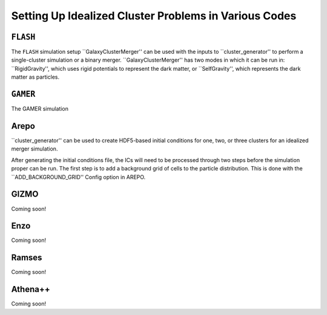 .. _codes:

Setting Up Idealized Cluster Problems in Various Codes
------------------------------------------------------

``FLASH``
=========

The ``FLASH`` simulation setup ``GalaxyClusterMerger'' can be used with the 
inputs to ``cluster_generator'' to perform a single-cluster simulation or a 
binary merger. ``GalaxyClusterMerger'' has two modes in which it can be run in: 
``RigidGravity'', which uses rigid potentials to represent the dark matter, or
``SelfGravity'', which represents the dark matter as particles. 

``GAMER``
=========

The GAMER simulation 

Arepo
=====

``cluster_generator'' can be used to create HDF5-based initial conditions for
one, two, or three clusters for an idealized merger simulation. 

After generating the initial conditions file, the ICs will need to be processed
through two steps before the simulation proper can be run. The first step is to
add a background grid of cells to the particle distribution. This is done with
the ``ADD_BACKGROUND_GRID'' Config option in AREPO. 

GIZMO
=====

Coming soon!

Enzo
====

Coming soon!

Ramses
======

Coming soon!

Athena++
========

Coming soon!
